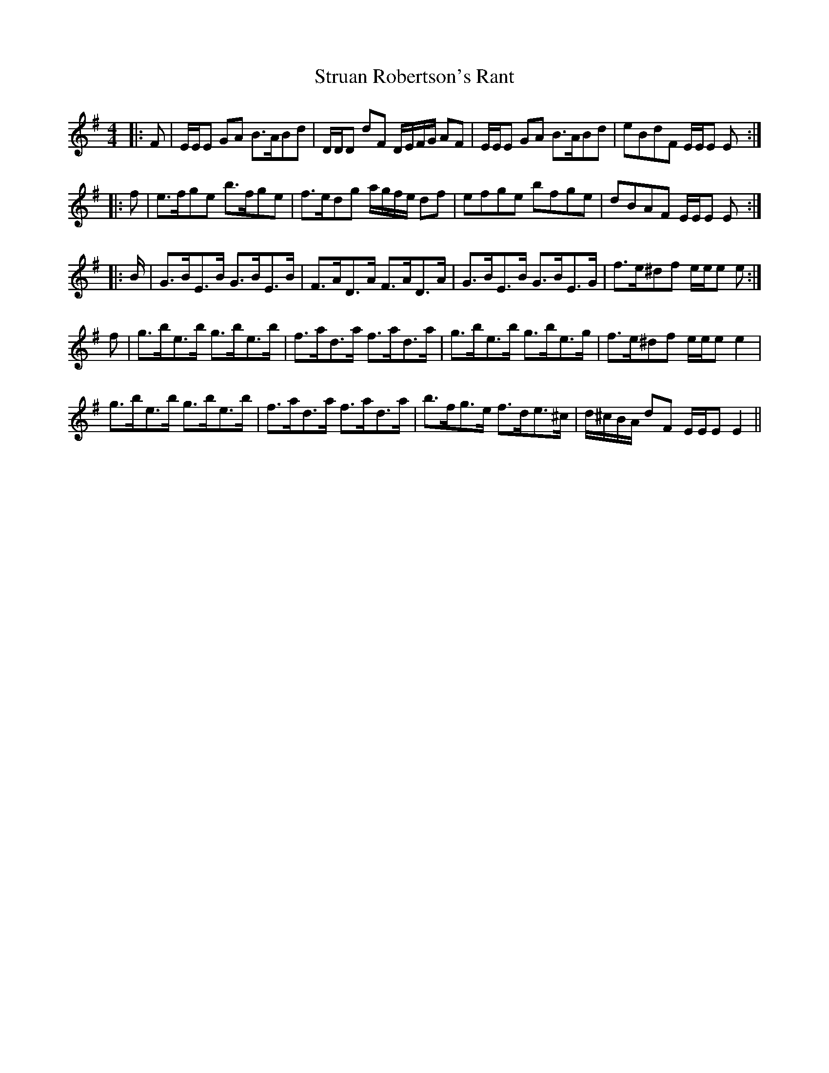 X: 38767
T: Struan Robertson's Rant
R: strathspey
M: 4/4
K: Eminor
|:F|E/E/E GA B>ABd|D/D/D dF D/E/F/G/ AF|E/E/E GA B>ABd|eBdF E/E/E E:|
|:f|e>fge b>fge|f>edg a/g/f/e/ df|efge bfge|dBAF E/E/E E:|
|:B/|G>BE>B G>BE>B|F>AD>A F>AD>A|G>BE>B G>BE>G|f>e^df e/e/e e:|
f|g>be>b g>be>b|f>ad>a f>ad>a|g>be>b g>be>g|f>e^df e/e/e e2|
g>be>b g>be>b|f>ad>a f>ad>a|b>fg>e f>de>^c|d/^c/B/A/ dF E/E/E E2||

